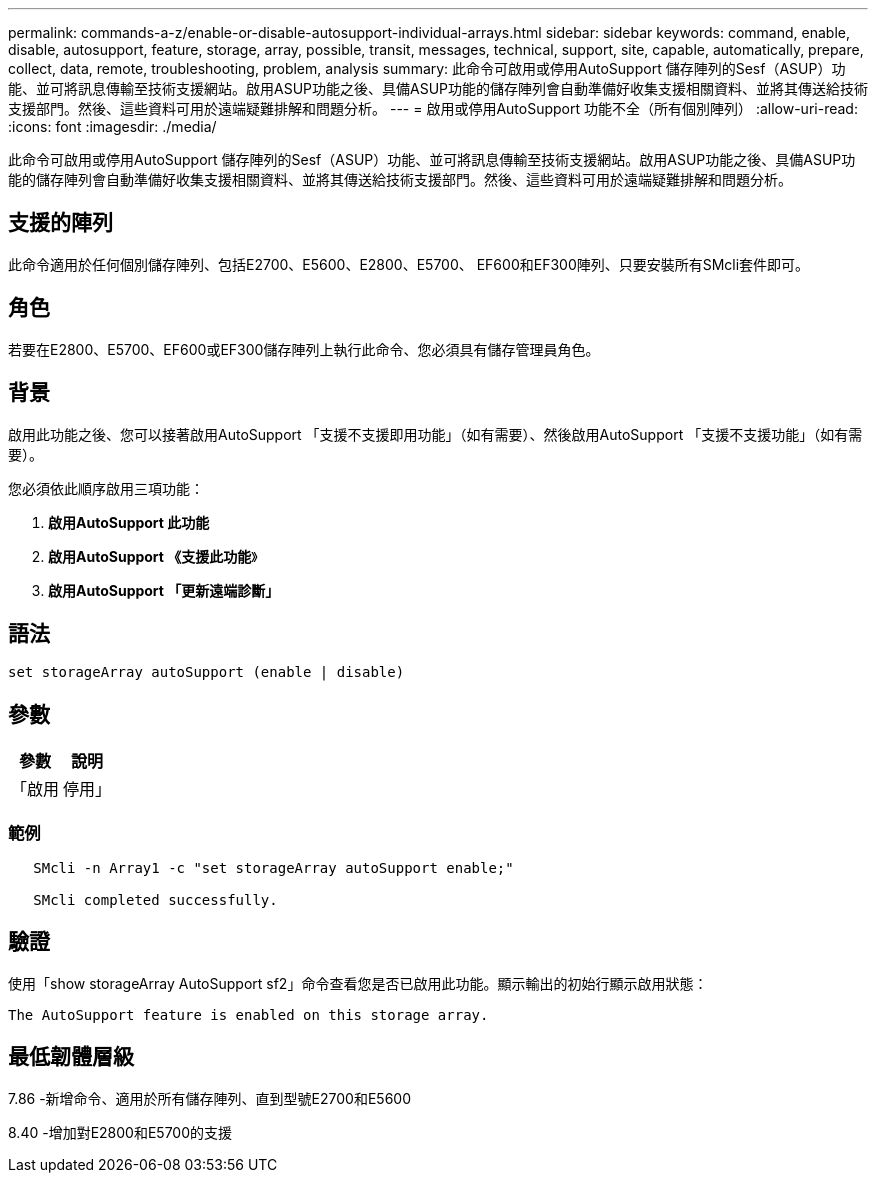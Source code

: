 ---
permalink: commands-a-z/enable-or-disable-autosupport-individual-arrays.html 
sidebar: sidebar 
keywords: command, enable, disable, autosupport, feature, storage, array, possible, transit, messages, technical, support, site, capable, automatically, prepare, collect, data, remote, troubleshooting, problem, analysis 
summary: 此命令可啟用或停用AutoSupport 儲存陣列的Sesf（ASUP）功能、並可將訊息傳輸至技術支援網站。啟用ASUP功能之後、具備ASUP功能的儲存陣列會自動準備好收集支援相關資料、並將其傳送給技術支援部門。然後、這些資料可用於遠端疑難排解和問題分析。 
---
= 啟用或停用AutoSupport 功能不全（所有個別陣列）
:allow-uri-read: 
:icons: font
:imagesdir: ./media/


[role="lead"]
此命令可啟用或停用AutoSupport 儲存陣列的Sesf（ASUP）功能、並可將訊息傳輸至技術支援網站。啟用ASUP功能之後、具備ASUP功能的儲存陣列會自動準備好收集支援相關資料、並將其傳送給技術支援部門。然後、這些資料可用於遠端疑難排解和問題分析。



== 支援的陣列

此命令適用於任何個別儲存陣列、包括E2700、E5600、E2800、E5700、 EF600和EF300陣列、只要安裝所有SMcli套件即可。



== 角色

若要在E2800、E5700、EF600或EF300儲存陣列上執行此命令、您必須具有儲存管理員角色。



== 背景

啟用此功能之後、您可以接著啟用AutoSupport 「支援不支援即用功能」（如有需要）、然後啟用AutoSupport 「支援不支援功能」（如有需要）。

您必須依此順序啟用三項功能：

. *啟用AutoSupport 此功能*
. *啟用AutoSupport 《支援此功能*》
. *啟用AutoSupport 「更新遠端診斷」*




== 語法

[listing]
----
set storageArray autoSupport (enable | disable)
----


== 參數

[cols="2*"]
|===
| 參數 | 說明 


 a| 
「啟用|停用」
 a| 
可讓您啟用或停用AutoSupport 資訊穩定功能。如果已啟用隨需與遠端診斷功能、則停用動作也會關閉隨需與遠端診斷功能。

|===


=== 範例

[listing]
----

   SMcli -n Array1 -c "set storageArray autoSupport enable;"

   SMcli completed successfully.
----


== 驗證

使用「show storageArray AutoSupport sf2」命令查看您是否已啟用此功能。顯示輸出的初始行顯示啟用狀態：

[listing]
----
The AutoSupport feature is enabled on this storage array.
----


== 最低韌體層級

7.86 -新增命令、適用於所有儲存陣列、直到型號E2700和E5600

8.40 -增加對E2800和E5700的支援
